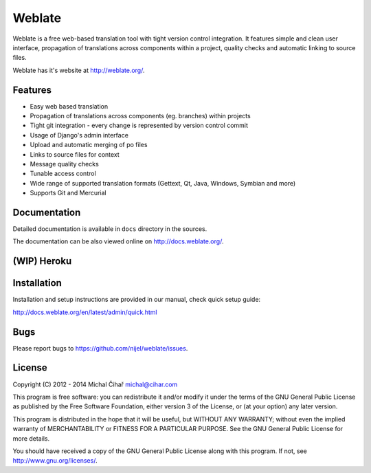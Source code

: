Weblate
=======

.. image:: https://travis-ci.org/nijel/weblate.svg
    :alt: Build status
    :target: https://travis-ci.org/nijel/weblate

.. image:: http://hosted.weblate.org/widgets/weblate-shields-badge.svg
    :alt: Translation status
    :target: https://hosted.weblate.org/engage/weblate/?utm_source=widget

.. image:: https://img.shields.io/coveralls/nijel/weblate.svg
    :alt: Coverage Status
    :target: https://coveralls.io/r/nijel/weblate?branch=master

.. image:: https://landscape.io/github/nijel/weblate/master/landscape.png
    :alt: Code Health
    :target: https://landscape.io/github/nijel/weblate/master

.. image:: https://www.bountysource.com/badge/tracker?tracker_id=253393
    :alt: Bountysource
    :target: https://www.bountysource.com/trackers/253393-weblate?utm_source=253393&utm_medium=shield&utm_campaign=TRACKER_BADGE

.. image:: http://api.flattr.com/button/flattr-badge-large.png
    :alt: Flattr this
    :target: http://flattr.com/thing/571085/Weblate

Weblate is a free web-based translation tool with tight version control
integration. It features simple and clean user interface, propagation of
translations across components within a project, quality checks and automatic
linking to source files.

Weblate has it's website at http://weblate.org/.

Features
--------

* Easy web based translation
* Propagation of translations across components (eg. branches) within projects
* Tight git integration - every change is represented by version control commit
* Usage of Django's admin interface
* Upload and automatic merging of po files
* Links to source files for context
* Message quality checks
* Tunable access control
* Wide range of supported translation formats (Gettext, Qt, Java, Windows, Symbian and more)
* Supports Git and Mercurial

Documentation
-------------

Detailed documentation is available in ``docs`` directory in the sources.

The documentation can be also viewed online on
http://docs.weblate.org/.

(WIP) Heroku
------------

.. image:: https://www.herokucdn.com/deploy/button.png
    :alt: Deploy to Heroku
    :target: https://heroku.com/deploy?template=https://github.com/blockgiven/weblate/tree/heroku


Installation
------------

Installation and setup instructions are provided in our manual, check
quick setup guide:

http://docs.weblate.org/en/latest/admin/quick.html

Bugs
----

Please report bugs to https://github.com/nijel/weblate/issues.

License
-------

Copyright (C) 2012 - 2014 Michal Čihař michal@cihar.com

This program is free software: you can redistribute it and/or modify it under
the terms of the GNU General Public License as published by the Free Software
Foundation, either version 3 of the License, or (at your option) any later
version.

This program is distributed in the hope that it will be useful, but WITHOUT ANY
WARRANTY; without even the implied warranty of MERCHANTABILITY or FITNESS FOR A
PARTICULAR PURPOSE. See the GNU General Public License for more details.

You should have received a copy of the GNU General Public License along with
this program. If not, see http://www.gnu.org/licenses/.
